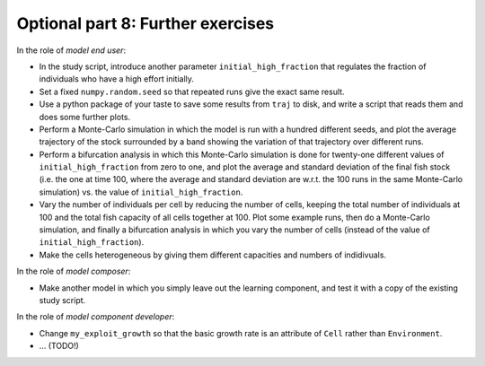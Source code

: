 Optional part 8: Further exercises
----------------------------------

In the role of *model end user*:

- In the study script, introduce another parameter ``initial_high_fraction`` 
  that regulates the fraction of individuals who have a high effort initially.
- Set a fixed ``numpy.random.seed`` so that repeated runs
  give the exact same result.
- Use a python package of your taste to save some results from ``traj`` to 
  disk, and write a script that reads them and does some further plots.
- Perform a Monte-Carlo simulation in which the model is run with a hundred 
  different seeds, and plot the average trajectory of the stock surrounded by a
  band showing the variation of that trajectory over different runs.
- Perform a bifurcation analysis in which this Monte-Carlo simulation is done
  for twenty-one different values of ``initial_high_fraction`` from zero to 
  one, and plot the average and standard deviation of the final fish stock 
  (i.e. the one at time 100, where the average and standard deviation are 
  w.r.t. the 100 runs in the same Monte-Carlo simulation) vs. the value of 
  ``initial_high_fraction``.
- Vary the number of individuals per cell by reducing the number of cells, 
  keeping the total number of individuals at 100 and the total fish capacity
  of all cells together at 100. Plot some example runs, then do a Monte-Carlo
  simulation, and finally a bifurcation analysis in which you vary the number
  of cells (instead of the value of ``initial_high_fraction``).
- Make the cells heterogeneous by giving them different capacities and numbers 
  of indidivuals.

In the role of *model composer*:

- Make another model in which you simply leave out the learning component,
  and test it with a copy of the existing study script.
  
In the role of *model component developer*:

- Change ``my_exploit_growth`` so that the basic growth rate is
  an attribute of ``Cell`` rather than ``Environment``.
  
- ... (TODO!)
